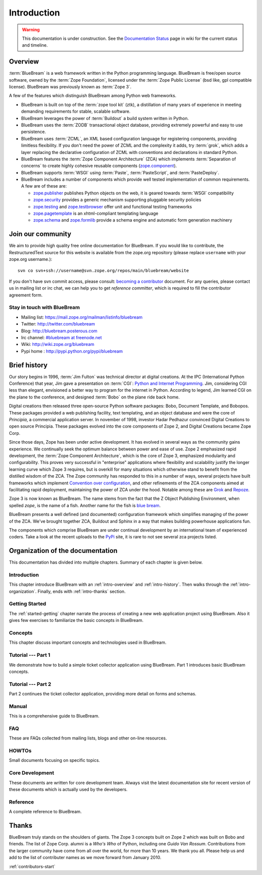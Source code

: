 .. _intro-intro:

Introduction
============

.. warning::

   This documentation is under construction.  See the `Documentation
   Status <http://wiki.zope.org/bluebream/DocumentationStatus>`_ page
   in wiki for the current status and timeline.

.. _intro-overview:

Overview
++++++++

:term:`BlueBream` is a web framework written in the Python programming
language.  BlueBream is free/open source software, owned by the
:term:`Zope Foundation`, licensed under the :term:`Zope Public License` (bsd
like, gpl compatible license).  BlueBream was previously known 
as :term:`Zope 3`.

A few of the features which distinguish BlueBream among Python web
frameworks.

- BlueBream is built on top of the :term:`zope tool kit` (ztk), a
  distillation of many years of experience in meeting demanding
  requirements for stable, scalable software.

- BlueBream leverages the power of :term:`Buildout` a build
  system written in Python.
  
- BlueBream uses the :term:`ZODB` transactional object database,
  providing extremely powerful and easy to use persistence.
  
- BlueBream uses :term:`ZCML`, an XML based configuration language
  for registering components, providing limitless flexibility.  If
  you don't need the power of ZCML and the complexity it adds, try
  :term:`grok`, which adds a layer replacing the declarative
  configuration of ZCML with conventions and declarations in standard
  Python.

- BlueBream features the :term:`Zope Component Architecture` (ZCA)
  which implements :term:`Separation of concerns` to create highly
  cohesive reusable components (zope.component_).

- BlueBream supports :term:`WSGI` using :term:`Paste`,
  :term:`PasteScript`, and :term:`PasteDeploy`.
  

- BlueBream includes a number of components which provide well tested
  implementation of common requirements.  A few are of these are:
  
  - zope.publisher_ publishes Python objects on the web, it is geared
    towards :term:`WSGI` compatibility

  - zope.security_ provides a generic mechanism supporting pluggable 
    security policies

  - zope.testing_ and zope.testbrowser_ offer unit and functional testing 
    frameworks 

  - zope.pagetemplate_ is an xhtml-compliant templating language

  - zope.schema_ and zope.formlib_ provide a schema engine and 
    automatic form generation machinery

.. _zope.component: http://pypi.python.org/pypi/zope.component
.. _zope.publisher: http://pypi.python.org/pypi/zope.publisher
.. _zope.security: http://pypi.python.org/pypi/zope.security
.. _zope.testing: http://pypi.python.org/pypi/zope.testing
.. _zope.testbrowser: http://pypi.python.org/pypi/zope.testbrowser
.. _zope.pagetemplate: http://pypi.python.org/pypi/zope.pagetemplate
.. _zope.schema: http://pypi.python.org/pypi/zope.schema
.. _zope.formlib: http://pypi.python.org/pypi/zope.formlib

.. _intro-join-community:

Join our community
++++++++++++++++++

We aim to provide high quality free online documentation for
BlueBream.  If you would like to contribute, the RestructuredText
source for this website is available from the zope.org repository
(please replace ``username`` with your zope.org username.)::

 svn co svn+ssh://username@svn.zope.org/repos/main/bluebream/website 

If you don't have svn commit access, please consult: `becoming a
contributor
<http://docs.zope.org/developer/becoming-a-contributor.html>`_
document.  For any queries, please contact us in mailing list or irc
chat, we can help you to get *reference committer*, which is required
to fill the contributor agreement form.

Stay in touch with BlueBream
****************************

- Mailing list: https://mail.zope.org/mailman/listinfo/bluebream

- Twitter: http://twitter.com/bluebream
   
- Blog: http://bluebream.posterous.com
   
- Irc channel: `#bluebream at freenode.net
  <http://webchat.freenode.net/?randomnick=1&channels=bluebream>`_
   
- Wiki: http://wiki.zope.org/bluebream
   
- Pypi home : http://pypi.python.org/pypi/bluebream

.. _intro-history:

Brief history
+++++++++++++

.. FIXME: we need to improve the history

Our story begins in 1996, :term:`Jim Fulton` was technical director
at digital creations.  At the IPC (International Python Conference)
that year, Jim gave a presentation on :term:`CGI`: `Python and
Internet Programming`_.  Jim, considering CGI less than elegant,
envisioned a better way to program for the internet in Python.
According to legend, Jim learned CGI on the plane to the conference,
and designed :term:`Bobo` on the plane ride back home.

Digital creations then released three open-source Python software
packages: Bobo, Document Template, and Bobopos.  These packages
provided a web publishing facility, text templating, and an object
database and were the core of *Principia*, a commercial application
server.  In november of 1998, investor Hadar Pedhazur convinced
Digital Creations to open source Principia.  These packages evolved
into the core components of Zope 2, and Digital Creations became Zope
Corp.

Since those days, Zope has been under active development.  It has
evolved in several ways as the community gains experience.  We
continually seek the optimum balance between power and ease of use.
Zope 2 emphasized rapid development, the :term:`Zope Component
Architecture`, which is the core of Zope 3, emphasized modularity and
configurability.  This proves very successful in "enterprise"
applications where flexibility and scalability justify the longer
learning curve which Zope 3 requires, but is overkill for many
situations which otherwise stand to benefit from the distilled wisdom
of the ZCA.  The Zope community has responded to this in a number of
ways, several projects have built frameworks which implement
`Convention over configuration`_, and other refinements of the ZCA
components aimed at facilitating rapid deployment, maintaining the
power of ZCA under the hood.  Notable among these are Grok_ and
Repoze_.

Zope 3 is now known as BlueBream.  The name stems from the fact that
the Z Object Publishing Environment, when spelled `zope`, is the name
of a fish.  Another name for the fish is `blue bream`_.

BlueBream presents a well defined (and documented) configuration
framework which simplifies managing of the power of the ZCA.  We've
brought together ZCA, Buildout and Sphinx in a way that makes
building powerhouse applications fun.

The components which comprise BlueBream are under continual development by an
international team of experienced coders.  Take a look at the recent uploads to
the `PyPi`_ site, it is rare to not see several zca projects listed.

.. _Convention over configuration: http://en.wikipedia.org/wiki/Convention_over_configuration
.. _python and Internet Programming: http://www.python.org/workshops/1996-06/agenda.html 

.. _Grok: http://grok.zope.org/
.. _Repoze: http://repoze.org/
.. _Blue bream: http://en.wikipedia.org/wiki/Blue_bream
.. _PyPi: http://pypi.python.org/pypi
.. _intro-organization:

Organization of the documentation
+++++++++++++++++++++++++++++++++

This documentation has divided into multiple chapters.  Summary of
each chapter is given below.

Introduction
************

This chapter introduce BlueBream with an :ref:`intro-overview` and
:ref:`intro-history`.  Then walks through the
:ref:`intro-organization`.  Finally, ends with :ref:`intro-thanks`
section.

Getting Started
***************

The :ref:`started-getting` chapter narrate the process of creating a
new web application project using BlueBream.  Also it gives few
exercises to familiarize the basic concepts in BlueBream.

Concepts
********

This chapter discuss important concepts and technologies used in
BlueBream.

Tutorial --- Part 1
*******************

We demonstrate how to build a simple ticket collector
application using BlueBream. Part 1 introduces basic BlueBream concepts.

Tutorial --- Part 2
*******************

Part 2 continues the ticket collector application, providing more detail
on forms and schemas.

Manual
******

This is a comprehensive guide to BlueBream.

FAQ
****

These are FAQs collected from mailing lists, blogs and other on-line
resources.

HOWTOs
******

Small documents focusing on specific topics.

Core Development
****************

These documents are written for core development team.  Always visit
the latest documentation site for recent version of these documents
which is actually used by the developers.

Reference
*********

A complete reference to BlueBream.

.. _intro-thanks:

Thanks
++++++

BlueBream truly stands on the shoulders of giants. The Zope 3 concepts
built on Zope 2 which was built on Bobo and friends. The list of Zope Corp.
alumni is a *Who's Who* of Python, including one *Guido Van Rossum*.
Contributions from the larger community have come from all over the world, for
more than 10 years. We thank you all. Please help us and add to the list of
contributer names as we move forward from January 2010.

:ref:`contributors-start` 

.. raw:: html

  <div id="disqus_thread"></div><script type="text/javascript"
  src="http://disqus.com/forums/bluebream/embed.js"></script><noscript><a
  href="http://disqus.com/forums/bluebream/?url=ref">View the
  discussion thread.</a></noscript><a href="http://disqus.com"
  class="dsq-brlink">blog comments powered by <span
  class="logo-disqus">Disqus</span></a>
